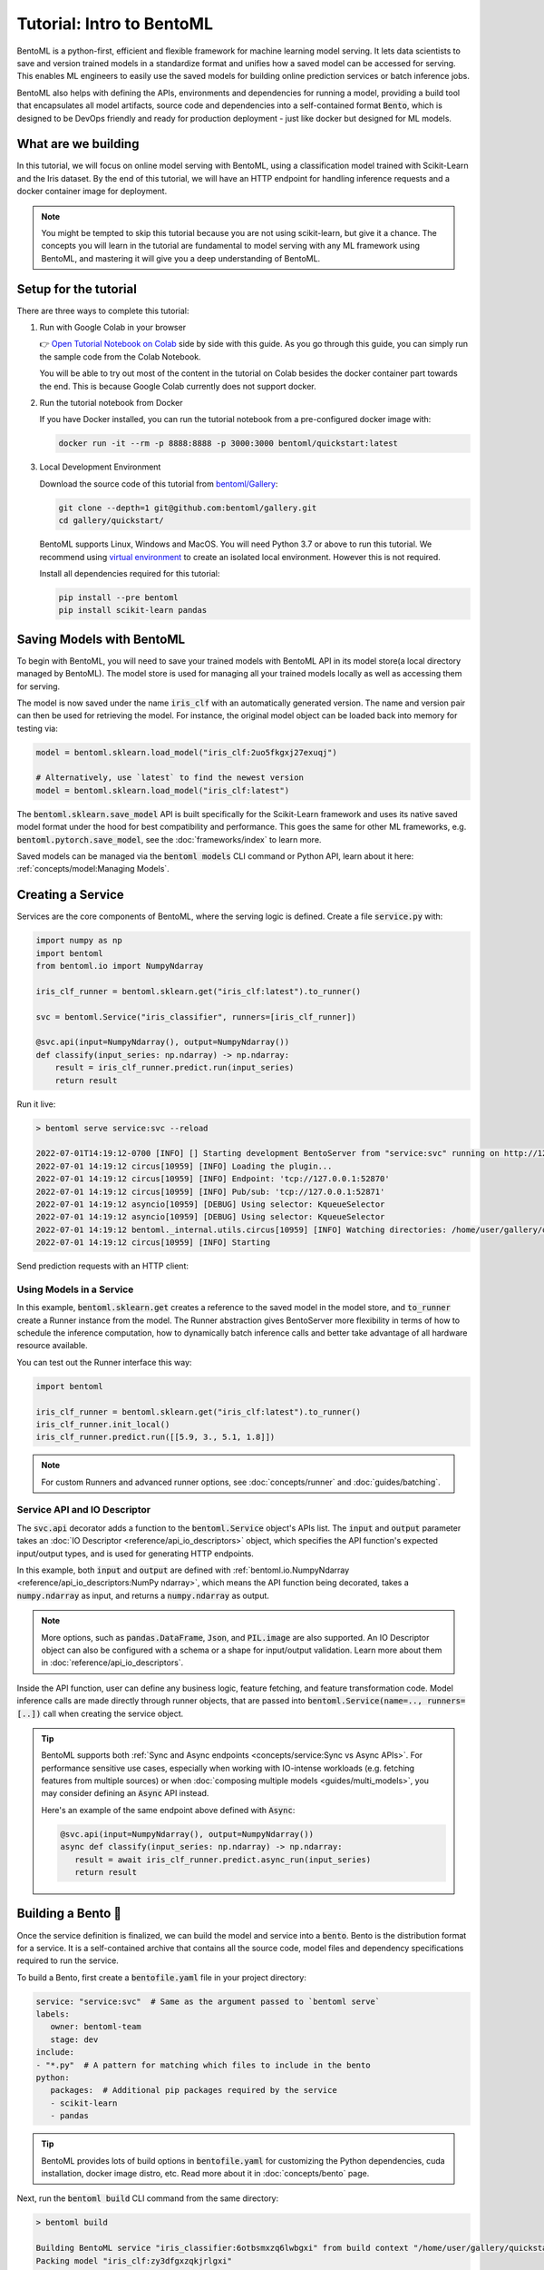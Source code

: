 ==========================
Tutorial: Intro to BentoML
==========================

BentoML is a python-first, efficient and flexible framework for machine learning model
serving. It lets data scientists to save and version trained models in a standardize
format and unifies how a saved model can be accessed for serving. This enables ML
engineers to easily use the saved models for building online prediction services or
batch inference jobs.

BentoML also helps with defining the APIs, environments and dependencies for running a
model, providing a build tool that encapsulates all model artifacts, source code and
dependencies into a self-contained format :code:`Bento`, which is designed to be DevOps
friendly and ready for production deployment - just like docker but designed for ML
models.

What are we building
--------------------

In this tutorial, we will focus on online model serving with BentoML, using a
classification model trained with Scikit-Learn and the Iris dataset. By the end of this
tutorial, we will have an HTTP endpoint for handling inference requests and a docker
container image for deployment.


.. note::

    You might be tempted to skip this tutorial because you are not using scikit-learn,
    but give it a chance. The concepts you will learn in the tutorial are fundamental to
    model serving with any ML framework using BentoML, and mastering it will give you a
    deep understanding of BentoML.


Setup for the tutorial
----------------------

There are three ways to complete this tutorial:

#. Run with Google Colab in your browser

   👉 `Open Tutorial Notebook on Colab <https://colab.research.google.com/github/bentoml/gallery/blob/main/quickstart/iris_classifier.ipynb>`_
   side by side with this guide. As you go through this guide, you can simply run the
   sample code from the Colab Notebook.

   You will be able to try out most of the content in the tutorial on Colab besides
   the docker container part towards the end. This is because Google Colab currently
   does not support docker.

#. Run the tutorial notebook from Docker

   If you have Docker installed, you can run the tutorial notebook from a pre-configured
   docker image with:

   .. code:: bash

      docker run -it --rm -p 8888:8888 -p 3000:3000 bentoml/quickstart:latest

#. Local Development Environment

   Download the source code of this tutorial from `bentoml/Gallery <https://github.com/bentoml/gallery/>`_:

   .. code:: bash

      git clone --depth=1 git@github.com:bentoml/gallery.git
      cd gallery/quickstart/

   BentoML supports Linux, Windows and MacOS. You will need Python 3.7 or above to run
   this tutorial. We recommend using `virtual environment <https://docs.python.org/3/library/venv.html>`_
   to create an isolated local environment. However this is not required.

   Install all dependencies required for this tutorial:

   .. code-block:: bash

       pip install --pre bentoml
       pip install scikit-learn pandas


Saving Models with BentoML
--------------------------

To begin with BentoML, you will need to save your trained models with BentoML API in
its model store(a local directory managed by BentoML). The model store is used for
managing all your trained models locally as well as accessing them for serving.

.. code-block:: python
   :emphasize-lines: 14,15

   import bentoml

   from sklearn import svm
   from sklearn import datasets

   # Load training data set
   iris = datasets.load_iris()
   X, y = iris.data, iris.target

   # Train the model
   clf = svm.SVC(gamma='scale')
   clf.fit(X, y)

   # Save model to the BentoML local model store
   bentoml.sklearn.save_model("iris_clf", clf)
   print(f"Model saved: {saved_model}")

   # Model saved: Model(tag="iris_clf:zy3dfgxzqkjrlgxi")


The model is now saved under the name :code:`iris_clf` with an automatically generated
version. The name and version pair can then be used for retrieving the model. For
instance, the original model object can be loaded back into memory for testing via:

.. code-block::

   model = bentoml.sklearn.load_model("iris_clf:2uo5fkgxj27exuqj")

   # Alternatively, use `latest` to find the newest version
   model = bentoml.sklearn.load_model("iris_clf:latest")


The :code:`bentoml.sklearn.save_model` API is built specifically for the Scikit-Learn
framework and uses its native saved model format under the hood for best compatibility
and performance. This goes the same for other ML frameworks, e.g.
:code:`bentoml.pytorch.save_model`, see the :doc:`frameworks/index` to learn more.


.. seealso::

   It is possible to use pre-trained models directly with BentoML or import existing
   trained model files to BentoML. Learn more about it from :doc:`concepts/model`.


Saved models can be managed via the :code:`bentoml models` CLI command or Python API,
learn about it here: :ref:`concepts/model:Managing Models`.


Creating a Service
------------------

Services are the core components of BentoML, where the serving logic is defined. Create
a file :code:`service.py` with:

.. code:: python

    import numpy as np
    import bentoml
    from bentoml.io import NumpyNdarray

    iris_clf_runner = bentoml.sklearn.get("iris_clf:latest").to_runner()

    svc = bentoml.Service("iris_classifier", runners=[iris_clf_runner])

    @svc.api(input=NumpyNdarray(), output=NumpyNdarray())
    def classify(input_series: np.ndarray) -> np.ndarray:
        result = iris_clf_runner.predict.run(input_series)
        return result


Run it live:

.. code:: bash

    > bentoml serve service:svc --reload

    2022-07-01T14:19:12-0700 [INFO] [] Starting development BentoServer from "service:svc" running on http://127.0.0.1:3000 (Press CTRL+C to quit)
    2022-07-01 14:19:12 circus[10959] [INFO] Loading the plugin...
    2022-07-01 14:19:12 circus[10959] [INFO] Endpoint: 'tcp://127.0.0.1:52870'
    2022-07-01 14:19:12 circus[10959] [INFO] Pub/sub: 'tcp://127.0.0.1:52871'
    2022-07-01 14:19:12 asyncio[10959] [DEBUG] Using selector: KqueueSelector
    2022-07-01 14:19:12 asyncio[10959] [DEBUG] Using selector: KqueueSelector
    2022-07-01 14:19:12 bentoml._internal.utils.circus[10959] [INFO] Watching directories: /home/user/gallery/quickstart
    2022-07-01 14:19:12 circus[10959] [INFO] Starting

.. dropdown:: About the command :code:`bentoml serve service:svc --reload`
   :icon: code

   In the example above:

   - :code:`service` refers to the python module (the :code:`service.py` file)
   - :code:`svc` refers to the object created in :code:`service.py`, with :code:`svc = bentoml.Service(...)`
   - :code:`--reload` option watches for local code changes and automatically restart server. This is for development use only.

   .. tip::

      This syntax also applies to projects with nested directories. For example, if you
      have a :code:`./src/foo/bar/my_service.py` file where a service object is defined
      with: :code:`my_bento_service = bentoml.Service(...)`, the command will be:

      .. code:: bash

         bentoml serve src.foo.bar.my_service:my_bento_service
         # Or
         bentoml serve ./src/foo/bar/my_service.py:my_bento_service


Send prediction requests with an HTTP client:

.. tab-set::
   .. tab-item:: Python

      .. code:: python

         import requests
         requests.post(
             "http://127.0.0.1:3000/classify",
             headers={"content-type": "application/json"},
             data="[[5.9, 3, 5.1, 1.8]]").text

   .. tab-item:: Curl

      .. code:: bash

         curl \
           -X POST \
           -H "content-type: application/json" \
           --data "[[5.9, 3, 5.1, 1.8]]" \
           http://127.0.0.1:3000/classify

   .. tab-item:: Browser

      Open http://127.0.0.1:3000 in your browser and send test request from the web UI.


Using Models in a Service
~~~~~~~~~~~~~~~~~~~~~~~~~

In this example, :code:`bentoml.sklearn.get` creates a reference to the saved model
in the model store, and :code:`to_runner` create a Runner instance from the model.
The Runner abstraction gives BentoServer more flexibility in terms of how to schedule
the inference computation, how to dynamically batch inference calls and better take
advantage of all hardware resource available.

You can test out the Runner interface this way:

.. code:: python

   import bentoml

   iris_clf_runner = bentoml.sklearn.get("iris_clf:latest").to_runner()
   iris_clf_runner.init_local()
   iris_clf_runner.predict.run([[5.9, 3., 5.1, 1.8]])

.. note::

   For custom Runners and advanced runner options, see :doc:`concepts/runner` and :doc:`guides/batching`.


Service API and IO Descriptor
~~~~~~~~~~~~~~~~~~~~~~~~~~~~~

The :code:`svc.api` decorator adds a function to the :code:`bentoml.Service` object's
APIs list. The :code:`input` and :code:`output` parameter takes an
:doc:`IO Descriptor <reference/api_io_descriptors>` object, which specifies the API
function's expected input/output types, and is used for generating HTTP endpoints.

In this example, both :code:`input` and :code:`output` are defined with
:ref:`bentoml.io.NumpyNdarray <reference/api_io_descriptors:NumPy ndarray>`, which means
the API function being decorated, takes a :code:`numpy.ndarray` as input, and returns a
:code:`numpy.ndarray` as output.

.. note::

   More options, such as :code:`pandas.DataFrame`, :code:`Json`, and :code:`PIL.image`
   are also supported. An IO Descriptor object can also be configured with a schema or
   a shape for input/output validation. Learn more about them in
   :doc:`reference/api_io_descriptors`.

Inside the API function, user can define any business logic, feature fetching, and
feature transformation code. Model inference calls are made directly through runner
objects, that are passed into :code:`bentoml.Service(name=.., runners=[..])` call when
creating the service object.

.. tip::

   BentoML supports both :ref:`Sync and Async endpoints <concepts/service:Sync vs Async APIs>`.
   For performance sensitive use cases, especially when working with IO-intense
   workloads (e.g. fetching features from multiple sources) or when
   :doc:`composing multiple models <guides/multi_models>`, you may consider defining an
   :code:`Async` API instead.

   Here's an example of the same endpoint above defined with :code:`Async`:

   .. code:: python

      @svc.api(input=NumpyNdarray(), output=NumpyNdarray())
      async def classify(input_series: np.ndarray) -> np.ndarray:
         result = await iris_clf_runner.predict.async_run(input_series)
         return result


Building a Bento 🍱
-------------------

Once the service definition is finalized, we can build the model and service into a
:code:`bento`. Bento is the distribution format for a service. It is a self-contained
archive that contains all the source code, model files and dependency specifications
required to run the service.

To build a Bento, first create a :code:`bentofile.yaml` file in your project directory:

.. code:: yaml

   service: "service:svc"  # Same as the argument passed to `bentoml serve`
   labels:
      owner: bentoml-team
      stage: dev
   include:
   - "*.py"  # A pattern for matching which files to include in the bento
   python:
      packages:  # Additional pip packages required by the service
      - scikit-learn
      - pandas

.. tip::

   BentoML provides lots of build options in :code:`bentofile.yaml` for customizing the
   Python dependencies, cuda installation, docker image distro, etc. Read more about it
   in :doc:`concepts/bento` page.


Next, run the :code:`bentoml build` CLI command from the same directory:

.. code:: bash

    > bentoml build

    Building BentoML service "iris_classifier:6otbsmxzq6lwbgxi" from build context "/home/user/gallery/quickstart"
    Packing model "iris_clf:zy3dfgxzqkjrlgxi"
    Locking PyPI package versions..
 
    ██████╗░███████╗███╗░░██╗████████╗░█████╗░███╗░░░███╗██╗░░░░░
    ██╔══██╗██╔════╝████╗░██║╚══██╔══╝██╔══██╗████╗░████║██║░░░░░
    ██████╦╝█████╗░░██╔██╗██║░░░██║░░░██║░░██║██╔████╔██║██║░░░░░
    ██╔══██╗██╔══╝░░██║╚████║░░░██║░░░██║░░██║██║╚██╔╝██║██║░░░░░
    ██████╦╝███████╗██║░╚███║░░░██║░░░╚█████╔╝██║░╚═╝░██║███████╗
    ╚═════╝░╚══════╝╚═╝░░╚══╝░░░╚═╝░░░░╚════╝░╚═╝░░░░░╚═╝╚══════╝
 
    Successfully built Bento(tag="iris_classifier:6otbsmxzq6lwbgxi")

🎉 You've just created your first Bento, and it is now ready for serving in production!
For starters, you can now serve it with the :code:`bentoml serve` CLI command:

.. code:: bash

    > bentoml serve iris_classifier:latest --production

    2022-07-01T14:48:47-0700 [INFO] [] Starting production BentoServer from "iris_classifier:latest" running on http://0.0.0.0:3000 (Press CTRL+C to quit)
    2022-07-01T14:48:49-0700 [INFO] [runner-iris_clf:1] Setting up worker: set CPU thread count to 10


.. note::

   Even though the service definition code uses model :code:`iris_clf:latest`, the
   :code:`latest` version can be resolved with local model store to find the exact model
   version :code:`demo_mnist:7drxqvwsu6zq5uqj` during the :code:`bentoml build`
   process. This model is then bundled into the Bento, which makes sure this Bento is
   always using this exact model version, wherever it is deployed.


Bento is the unit of deployment in BentoML, one of the most important artifact to keep
track of in your model deployment workflow. BentoML provides CLI commands and APIs for
managing Bentos and moving them around, see the :ref:`concepts/bento:Managing Bentos`
section to learn more.


Generate Docker Image
---------------------

A docker image can be automatically generated from a Bento for production deployment,
via the :code:`bentoml containerize` CLI command:

.. code:: bash

   > bentoml containerize iris_classifier:latest

   Building docker image for Bento(tag="iris_classifier:6otbsmxzq6lwbgxi")...
   Successfully built docker image "iris_classifier:6otbsmxzq6lwbgxi"

.. note::

   You will need to `install Docker <https://docs.docker.com/get-docker/>`_ before
   running this command.

.. dropdown:: For Mac with Apple Silicon
   :icon: cpu

   Specify the :code:`--platform` to avoid potential compatibility issues with some
   Python libraries.

   .. code:: bash

      bentoml containerize --platform=linux/amd64 iris_classifier:latest

This creates a docker image that includes the Bento, and has all its dependencies
installed. The docker image tag will be same as the Bento tag by default:

.. code:: bash

   > docker images

   REPOSITORY         TAG                 IMAGE ID        CREATED          SIZE
   iris_classifier    6otbsmxzq6lwbgxi    0b4f5ec01941    10 seconds ago   790MB


Run the docker image to start the BentoServer:

.. code:: bash

    docker run -p 3000:3000 iris_classifier:6otbsmxzq6lwbgxi

    2022-07-01T21:57:47+0000 [INFO] [] Service loaded from Bento directory: bentoml.Service(tag="iris_classifier:6otbsmxzq6lwbgxi", path="/home/bentoml/bento/")
    2022-07-01T21:57:47+0000 [INFO] [] Starting production BentoServer from "/home/bentoml/bento" running on http://0.0.0.0:3000 (Press CTRL+C to quit)
    2022-07-01T21:57:48+0000 [INFO] [api_server:1] Service loaded from Bento directory: bentoml.Service(tag="iris_classifier:6otbsmxzq6lwbgxi", path="/home/bentoml/bento/")
    2022-07-01T21:57:48+0000 [INFO] [runner-iris_clf:1] Service loaded from Bento directory: bentoml.Service(tag="iris_classifier:6otbsmxzq6lwbgxi", path="/home/bentoml/bento/")
    2022-07-01T21:57:48+0000 [INFO] [api_server:2] Service loaded from Bento directory: bentoml.Service(tag="iris_classifier:6otbsmxzq6lwbgxi", path="/home/bentoml/bento/")
    2022-07-01T21:57:48+0000 [INFO] [runner-iris_clf:1] Setting up worker: set CPU thread count to 4
    2022-07-01T21:57:48+0000 [INFO] [api_server:3] Service loaded from Bento directory: bentoml.Service(tag="iris_classifier:6otbsmxzq6lwbgxi", path="/home/bentoml/bento/")
    2022-07-01T21:57:48+0000 [INFO] [api_server:4] Service loaded from Bento directory: bentoml.Service(tag="iris_classifier:6otbsmxzq6lwbgxi", path="/home/bentoml/bento/")


Most of the deployment tools built on top of BentoML uses Docker under the hood, it is
recommended to test out serving from a containerized Bento docker image first, before
moving to a production deployment. This helps verify the correctness of all the docker
and dependency configs specified in the :code:`bentofile.yaml`.


Deploying Bentos
----------------

BentoML standardizes the saved model format, service API definition and the Bento build
process, which opens up many different deployment options for ML teams.

The Bento we built and the docker image created in the previous steps, are designed to
be DevOps friendly and ready for deployment in production environment. If your team
has existing infrastructure for running docker, it's likely that the Bento generated
docker images can be directly deployed to your infrastructure without any modification.

.. note::

   To streamline the deployment process, BentoServer follows most common best practices
   found in a backend service: it provides
   :doc:`health check and prometheus metrics <guides/monitoring>`
   endpoint for monitoring out-of-the-box; It provides configurable
   :doc:`distributed tracing <guides/tracing>` and :doc:`logging <guides/logging>` for
   performance analysis and debugging; And it can be easily
   :doc:`integrated with other tools <integrations/index>` that are commonly used by
   Data Engineers and DevOps engineers.


For teams looking for an end-to-end solution, with more powerful deployment features
specific for ML, the BentoML team has also created Yatai and bentoctl:

.. grid::  1 2 2 2
    :gutter: 3
    :margin: 0
    :padding: 0

    .. grid-item-card:: `🦄️ Yatai <https://github.com/bentoml/Yatai>`_
        :link: https://github.com/bentoml/Yatai
        :link-type: url

        Model Deployment at scale on Kubernetes.

    .. grid-item-card:: `🚀 bentoctl <https://github.com/bentoml/bentoctl>`_
        :link: https://github.com/bentoml/bentoctl
        :link-type: url

        Fast model deployment on any cloud platform.

Learn more about different deployment options with BentoML from the
:doc:`concepts/deploy` page.


----

.. button-ref:: concepts/index
   :ref-type: doc
   :color: secondary
   :expand:

   Continue Reading
